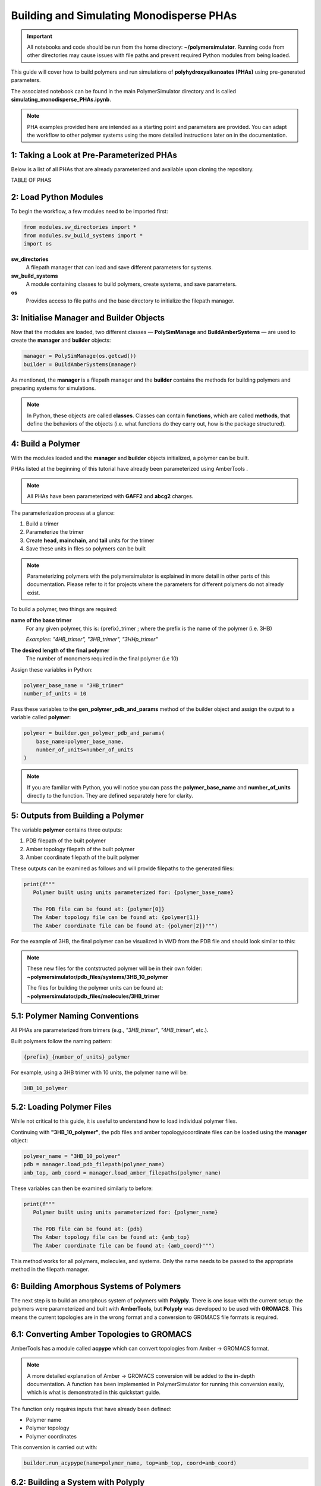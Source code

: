 Building and Simulating Monodisperse PHAs
=========================================

.. important::
   All notebooks and code should be run from the home directory: **~/polymersimulator**.  
   Running code from other directories may cause issues with file paths and prevent required Python modules from being loaded.

This guide will cover how to build polymers and run simulations of **polyhydroxyalkanoates (PHAs)** using pre-generated parameters.

The associated notebook can be found in the main PolymerSimulator directory and is called **simulating_monodisperse_PHAs.ipynb**.

.. note::
   PHA examples provided here are intended as a starting point and parameters are provided. You can adapt the workflow to other polymer systems using the more detailed instructions later on in the documentation.

1: Taking a Look at Pre-Parameterized PHAs
------------------------------------------

Below is a list of all PHAs that are already parameterized and available upon cloning the repository.

TABLE OF PHAS

2: Load Python Modules
----------------------

To begin the workflow, a few modules need to be imported first:

.. code-block:: python

   from modules.sw_directories import *
   from modules.sw_build_systems import *
   import os

**sw_directories**
   A filepath manager that can load and save different parameters for systems.

**sw_build_systems**
   A module containing classes to build polymers, create systems, and save parameters.

**os**
   Provides access to file paths and the base directory to initialize the filepath manager.


3: Initialise Manager and Builder Objects
-----------------------------------------

Now that the modules are loaded, two different classes — **PolySimManage** and **BuildAmberSystems** — are used to create the **manager** and **builder** objects:

.. code-block:: python

   manager = PolySimManage(os.getcwd())
   builder = BuildAmberSystems(manager)

As mentioned, the **manager** is a filepath manager and the **builder** contains the methods for building polymers and preparing systems for simulations.

.. note::
   In Python, these objects are called **classes**.  
   Classes can contain **functions**, which are called **methods**, that define the behaviors of the objects (i.e. what functions do they carry out, how is the package structured).

4: Build a Polymer
------------------

With the modules loaded and the **manager** and **builder** objects initialized, a polymer can be built.

PHAs listed at the beginning of this tutorial have already been parameterized using AmberTools .

.. note::
   All PHAs have been parameterized with **GAFF2** and **abcg2** charges.  

The parameterization process at a glance:

1. Build a trimer  
2. Parameterize the trimer  
3. Create **head**, **mainchain**, and **tail** units for the trimer  
4. Save these units in files so polymers can be built 

.. note::
   Parameterizing polymers with the polymersimulator is explained in more detail in other parts of this documentation. Please refer to it for projects where the parameters for different polymers do not already exist.

To build a polymer, two things are required:

**name of the base trimer**
   For any given polymer, this is: {prefix}_trimer ; where the prefix is the name of the polymer (i.e. 3HB)

   *Examples: "4HB_trimer", "3HB_trimer", "3HHp_trimer"*
   
**The desired length of the final polymer**
   The number of monomers required in the final polymer (i.e 10)

Assign these variables in Python:

.. code-block:: python

   polymer_base_name = "3HB_trimer"
   number_of_units = 10

Pass these variables to the **gen_polymer_pdb_and_params** method of the builder object and assign the output to a variable called **polymer**:

.. code-block:: python

   polymer = builder.gen_polymer_pdb_and_params(
       base_name=polymer_base_name,
       number_of_units=number_of_units
   )

.. note:: 
   If you are familiar with Python, you will notice you can pass the **polymer_base_name** and **number_of_units** directly to the function. They are defined separately here for clarity.

5: Outputs from Building a Polymer
----------------------------------

The variable **polymer** contains three outputs:

1. PDB filepath of the built polymer  
2. Amber topology filepath of the built polymer  
3. Amber coordinate filepath of the built polymer

These outputs can be examined as follows and will provide filepaths to the generated files:

.. code-block:: python

   print(f"""
      Polymer built using units parameterized for: {polymer_base_name}

      The PDB file can be found at: {polymer[0]}
      The Amber topology file can be found at: {polymer[1]}
      The Amber coordinate file can be found at: {polymer[2]}""")

For the example of 3HB, the final polymer can be visualized in VMD from the PDB file and should look similar to this:

.. image:: images/3HB_decamer.PNG

.. note::
   These new files for the contstructed polymer will be in their own folder:  
   **~polymersimulator/pdb_files/systems/3HB_10_polymer**  

   The files for building the polymer units can be found at: **~polymersimulator/pdb_files/molecules/3HB_trimer**

5.1: Polymer Naming Conventions
-------------------------------

All PHAs are parameterized from trimers (e.g., `"3HB_trimer"`, `"4HB_trimer"`, etc.).  

Built polymers follow the naming pattern:

.. code-block:: none

   {prefix}_{number_of_units}_polymer

For example, using a 3HB trimer with 10 units, the polymer name will be:

.. code-block:: none

   3HB_10_polymer

5.2: Loading Polymer Files
--------------------------

While not critical to this guide, it is useful to understand how to load individual polymer files.  

Continuing with **"3HB_10_polymer"**, the  pdb files and amber topology/coordinate files can be loaded using the **manager** object:

.. code-block:: python

   polymer_name = "3HB_10_polymer"
   pdb = manager.load_pdb_filepath(polymer_name)
   amb_top, amb_coord = manager.load_amber_filepaths(polymer_name)

These variables can then be examined similarly to before:

.. code-block:: python

   print(f"""
      Polymer built using units parameterized for: {polymer_name}

      The PDB file can be found at: {pdb}
      The Amber topology file can be found at: {amb_top}
      The Amber coordinate file can be found at: {amb_coord}""")

This method works for all polymers, molecules, and systems. Only the name needs to be passed to the appropriate method in the filepath manager.

6: Building Amorphous Systems of Polymers
-----------------------------------------

The next step is to build an amorphous system of polymers with **Polyply**.  
There is one issue with the current setup: the polymers were parameterized and built with **AmberTools**, but **Polyply** was developed to be used with **GROMACS**. This means the current topologies are in the wrong format and a conversion to GROMACS file formats is required.

6.1: Converting Amber Topologies to GROMACS
-------------------------------------------

AmberTools has a module called **acpype** which can convert topologies from Amber → GROMACS format. 

.. note::
   A more detailed explanation of Amber → GROMACS conversion will be added to the in-depth documentation.  
   A function has been implemented in PolymerSimulator for running this conversion esaily, which is what is demonstrated in this quickstart guide.

The function only requires inputs that have already been defined:

- Polymer name  
- Polymer topology  
- Polymer coordinates

This conversion is carried out with:

.. code-block:: python

   builder.run_acypype(name=polymer_name, top=amb_top, coord=amb_coord)

6.2: Building a System with Polyply
-----------------------------------

.. note::
   A more detailed explanation of this function will be added to the documentation.  
   For this quickstart guide, only the usage of the function is demonstrated.

Once the polymer has been converted to GROMACS format, multiple instances of this polymer can be packed using Polyply.  
A function called **run_polyply** within the builder object performs this task.  

The arguments required are a list of polymer names and a corresponding list of the number of each polymer.  

For example, to pack a system of **25 3HB_10_polymers**, use:

.. code-block:: python

   polymer_names = ["3HB_10_polymer"]
   number_of_polymers = [25]

These can be passed to the function as follows:

.. code-block:: python

   system_name, system_top, system_coord, system_itp = builder.run_polyply(
       polymer_names=polymer_names,
       num_poly=number_of_polymers
   )

There are additional optional arguments, but they are not covered in this quickstart guide.  
The system will be generated with a density of 0.75 g/mL by default.

The final system, visualised in vmd, will look similar to this:

.. image:: images/3HB_10_poylymer_10_amorph.PNG